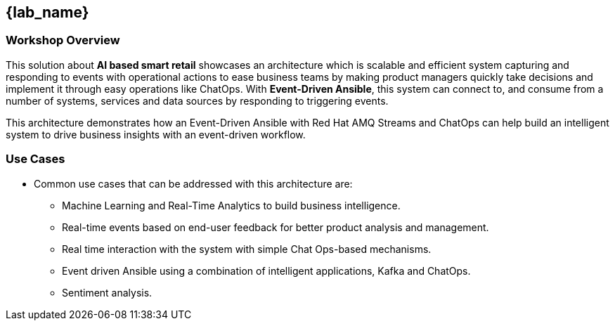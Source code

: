 
== {lab_name}

=== Workshop Overview


This solution about *AI based smart retail* showcases an architecture which is scalable and efficient system capturing and responding to events with operational actions to ease business teams by making product managers quickly take decisions and implement it through easy operations like ChatOps. With *Event-Driven Ansible*, this system can connect to, and consume from a number of systems, services and data sources by responding to triggering events.

This architecture demonstrates how an Event-Driven Ansible with Red Hat AMQ Streams and ChatOps can help build an intelligent system to drive business insights with an event-driven workflow.


=== Use Cases
* Common use cases that can be addressed with this architecture are:

** Machine Learning and Real-Time Analytics to build business intelligence.
** Real-time events based on end-user feedback for better product analysis and management.
** Real time interaction with the system with simple Chat Ops-based mechanisms.
** Event driven Ansible using a combination of intelligent applications, Kafka and ChatOps.
** Sentiment analysis.

